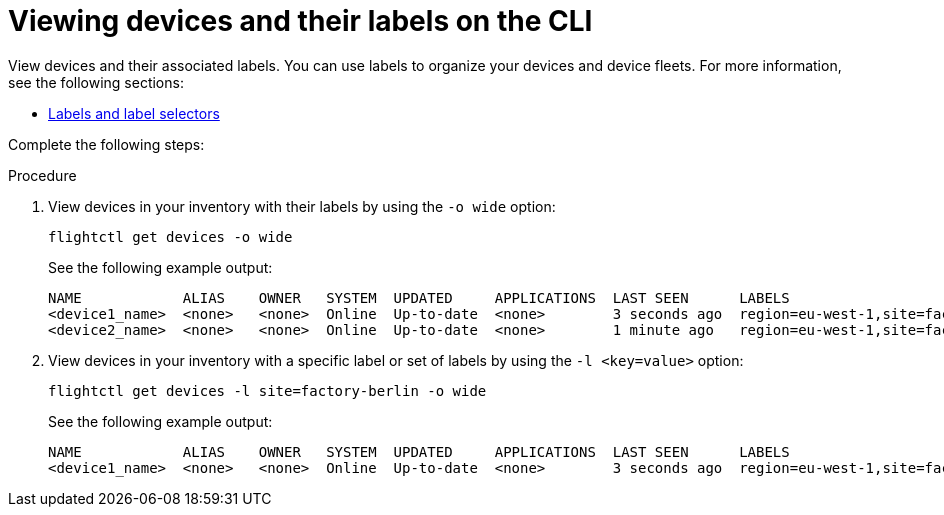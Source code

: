 [id="edge-manager-view-devices-cli"]

= Viewing devices and their labels on the CLI

View devices and their associated labels.
You can use labels to organize your devices and device fleets.
For more information, see the following sections:

* xref:edge-manager-labels[Labels and label selectors]
//TODO add link to Managing fleets

Complete the following steps:

.Procedure

. View devices in your inventory with their labels by using the `-o wide` option:
+
[source,bash]
----
flightctl get devices -o wide
----
+
See the following example output:
+
[source,bash]
----
NAME            ALIAS    OWNER   SYSTEM  UPDATED     APPLICATIONS  LAST SEEN      LABELS
<device1_name>  <none>   <none>  Online  Up-to-date  <none>        3 seconds ago  region=eu-west-1,site=factory-berlin
<device2_name>  <none>   <none>  Online  Up-to-date  <none>        1 minute ago   region=eu-west-1,site=factory-madrid
----
+
. View devices in your inventory with a specific label or set of labels by using the `-l <key=value>` option:
+
[source,bash]
----
flightctl get devices -l site=factory-berlin -o wide
----
+
See the following example output:
+
[source,bash]
----
NAME            ALIAS    OWNER   SYSTEM  UPDATED     APPLICATIONS  LAST SEEN      LABELS
<device1_name>  <none>   <none>  Online  Up-to-date  <none>        3 seconds ago  region=eu-west-1,site=factory-berlin
----
